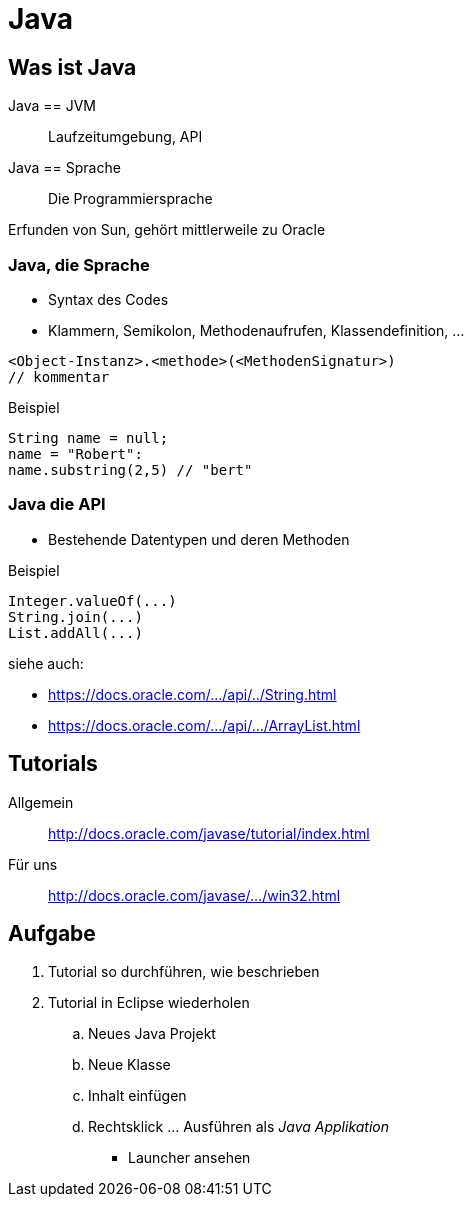 = Java

:idprefix: slide_
:revealjs_slideNumber:
:revealjs_history:

== Was ist Java

Java == JVM :: Laufzeitumgebung, API
Java == Sprache :: Die Programmiersprache

Erfunden von [.blue]#Sun#, gehört mittlerweile zu [.blue]#Oracle#

=== Java, die Sprache

* Syntax des Codes
* Klammern, Semikolon, Methodenaufrufen, Klassendefinition, ...
----
<Object-Instanz>.<methode>(<MethodenSignatur>)
// kommentar
----

Beispiel

----
String name = null;
name = "Robert":
name.substring(2,5) // "bert"
----

=== Java die API

* Bestehende Datentypen und deren Methoden

Beispiel

----
Integer.valueOf(...)
String.join(...)
List.addAll(...)
----

siehe auch: 

* https://docs.oracle.com/javase/8/docs/api/java/lang/String.html[https://docs.oracle.com/.../api/../String.html]
* https://docs.oracle.com/javase/8/docs/api/java/util/ArrayList.html[https://docs.oracle.com/.../api/.../ArrayList.html]


== Tutorials

Allgemein :: http://docs.oracle.com/javase/tutorial/index.html
Für uns :: http://docs.oracle.com/javase/tutorial/getStarted/cupojava/win32.html[http://docs.oracle.com/javase/.../win32.html]

== Aufgabe

. Tutorial so durchführen, wie beschrieben
. Tutorial in Eclipse wiederholen
.. Neues Java Projekt
.. Neue Klasse
.. Inhalt einfügen
.. Rechtsklick ... Ausführen als _Java Applikation_
  * Launcher ansehen

